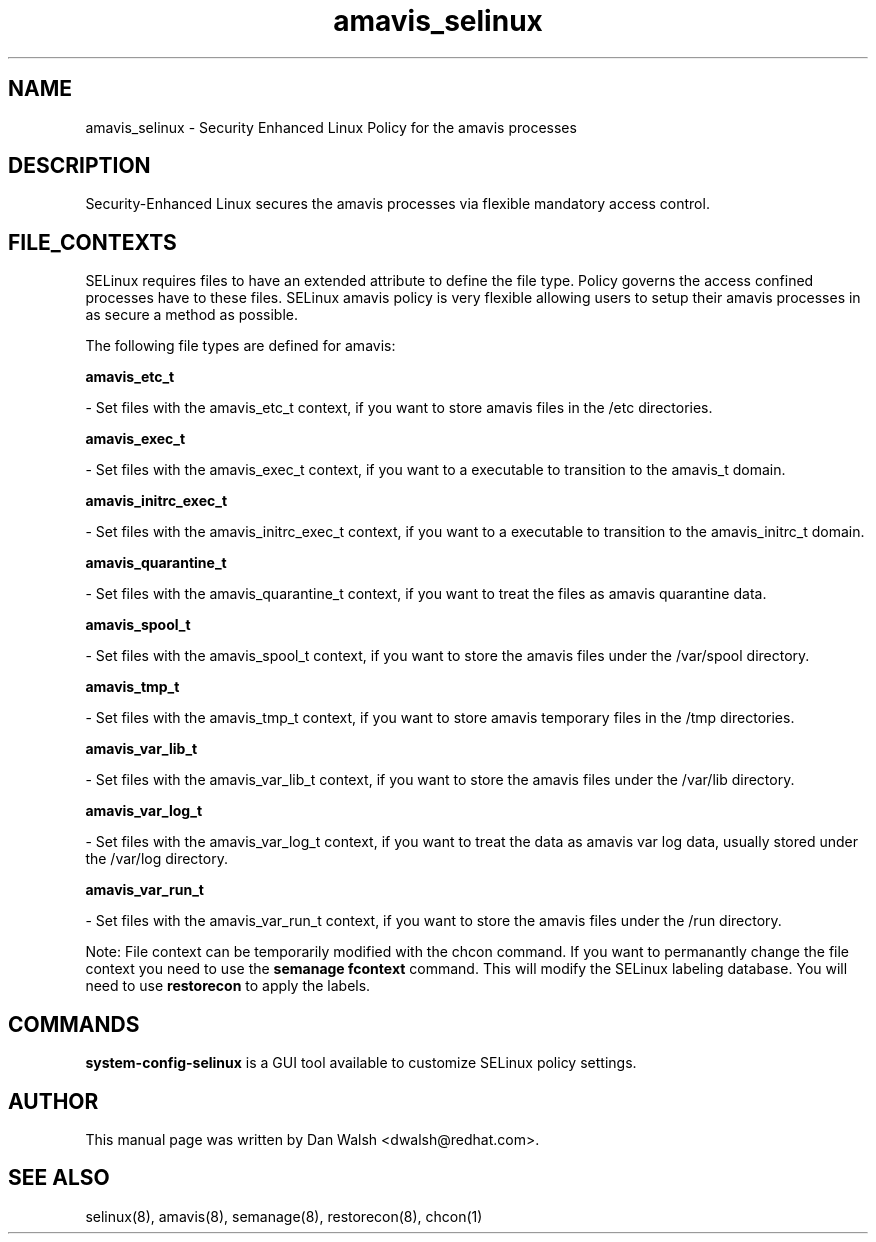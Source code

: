 .TH  "amavis_selinux"  "8"  "20 Feb 2012" "dwalsh@redhat.com" "amavis Selinux Policy documentation"
.SH "NAME"
amavis_selinux \- Security Enhanced Linux Policy for the amavis processes
.SH "DESCRIPTION"

Security-Enhanced Linux secures the amavis processes via flexible mandatory access
control.  
.SH FILE_CONTEXTS
SELinux requires files to have an extended attribute to define the file type. 
Policy governs the access confined processes have to these files. 
SELinux amavis policy is very flexible allowing users to setup their amavis processes in as secure a method as possible.
.PP 
The following file types are defined for amavis:


.EX
.B amavis_etc_t 
.EE

- Set files with the amavis_etc_t context, if you want to store amavis files in the /etc directories.


.EX
.B amavis_exec_t 
.EE

- Set files with the amavis_exec_t context, if you want to a executable to transition to the amavis_t domain.


.EX
.B amavis_initrc_exec_t 
.EE

- Set files with the amavis_initrc_exec_t context, if you want to a executable to transition to the amavis_initrc_t domain.


.EX
.B amavis_quarantine_t 
.EE

- Set files with the amavis_quarantine_t context, if you want to treat the files as amavis quarantine data.


.EX
.B amavis_spool_t 
.EE

- Set files with the amavis_spool_t context, if you want to store the amavis files under the /var/spool directory.


.EX
.B amavis_tmp_t 
.EE

- Set files with the amavis_tmp_t context, if you want to store amavis temporary files in the /tmp directories.


.EX
.B amavis_var_lib_t 
.EE

- Set files with the amavis_var_lib_t context, if you want to store the amavis files under the /var/lib directory.


.EX
.B amavis_var_log_t 
.EE

- Set files with the amavis_var_log_t context, if you want to treat the data as amavis var log data, usually stored under the /var/log directory.


.EX
.B amavis_var_run_t 
.EE

- Set files with the amavis_var_run_t context, if you want to store the amavis files under the /run directory.

Note: File context can be temporarily modified with the chcon command.  If you want to permanantly change the file context you need to use the 
.B semanage fcontext 
command.  This will modify the SELinux labeling database.  You will need to use
.B restorecon
to apply the labels.

.SH "COMMANDS"

.PP
.B system-config-selinux 
is a GUI tool available to customize SELinux policy settings.

.SH AUTHOR	
This manual page was written by Dan Walsh <dwalsh@redhat.com>.

.SH "SEE ALSO"
selinux(8), amavis(8), semanage(8), restorecon(8), chcon(1)
